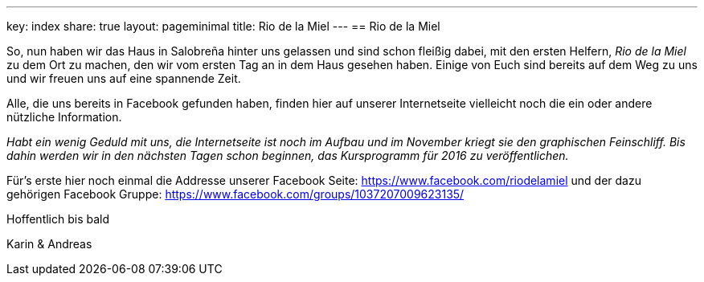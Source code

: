 ---
key: index
share: true
layout: pageminimal
title: Rio de la Miel
---
== Rio de la Miel

So, nun haben wir das Haus in Salobreña hinter uns gelassen und sind schon fleißig dabei, mit den ersten Helfern,
_Rio de la Miel_ zu dem Ort zu machen, den wir vom ersten Tag an in dem Haus gesehen haben. Einige von Euch
sind bereits auf dem Weg zu uns und wir freuen uns auf eine spannende Zeit.

Alle, die uns bereits in Facebook gefunden haben, finden hier auf unserer Internetseite vielleicht noch die ein oder
andere nützliche Information.

_Habt ein wenig Geduld mit uns, die Internetseite ist noch im Aufbau und im November kriegt sie den graphischen
Feinschliff. Bis dahin werden wir in den nächsten Tagen schon beginnen, das Kursprogramm für 2016 zu veröffentlichen._

Für's erste hier noch einmal die Addresse unserer Facebook Seite: https://www.facebook.com/riodelamiel und der dazu gehörigen
Facebook Gruppe: https://www.facebook.com/groups/1037207009623135/

Hoffentlich bis bald

Karin & Andreas
